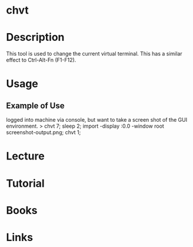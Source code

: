 #+TAGS: sys op


* chvt
* Description
This tool is used to change the current virtual terminal. This has a similar effect to Ctrl-Alt-Fn (F1-F12).

* Usage
** Example of Use
logged into machine via console, but want to take a screen shot of the GUI environment.
> chvt 7; sleep 2; import -display :0.0 -window root screenshot-output.png; chvt 1; 
* Lecture
* Tutorial
* Books
* Links


